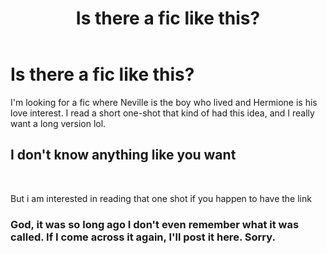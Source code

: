 #+TITLE: Is there a fic like this?

* Is there a fic like this?
:PROPERTIES:
:Author: Harry__Poster
:Score: 0
:DateUnix: 1587257434.0
:DateShort: 2020-Apr-19
:END:
I'm looking for a fic where Neville is the boy who lived and Hermione is his love interest. I read a short one-shot that kind of had this idea, and I really want a long version lol.


** I don't know anything like you want

​

But i am interested in reading that one shot if you happen to have the link
:PROPERTIES:
:Author: GrandMagician
:Score: 1
:DateUnix: 1587284770.0
:DateShort: 2020-Apr-19
:END:

*** God, it was so long ago I don't even remember what it was called. If I come across it again, I'll post it here. Sorry.
:PROPERTIES:
:Author: Harry__Poster
:Score: 1
:DateUnix: 1587341161.0
:DateShort: 2020-Apr-20
:END:
